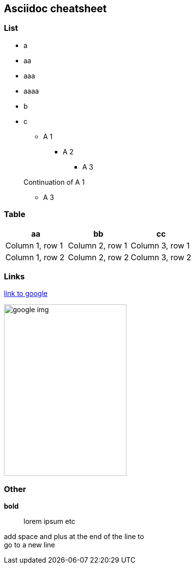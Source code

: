 == Asciidoc cheatsheet
=== List
- a
- aa
- aaa
- aaaa
- b
- c

* A 1
** A 2
*** A 3

+
Continuation of A 1

*** A 3

=== Table

|===
|aa |bb |cc

|Column 1, row 1
|Column 2, row 1
|Column 3, row 1

|Column 1, row 2
|Column 2, row 2
|Column 3, row 2
|===

=== Links
https://google.com[link to google]

// Image with defined size
image::https://www.google.com/images/branding/googlelogo/1x/googlelogo_color_272x92dp.png[google img,250,350]

=== Other
// todo comment

*bold*

> lorem ipsum etc

add space and plus at the end of the line to +
go to a new line